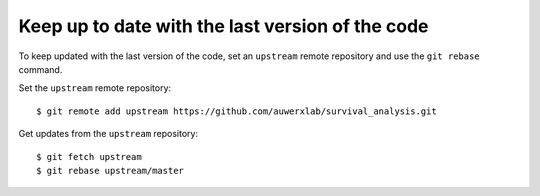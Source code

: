 Keep up to date with the last version of the code
-------------------------------------------------

To keep updated with the last version of the code, set an ``upstream`` remote repository and use the ``git rebase`` command.


Set the ``upstream`` remote repository:

::

    $ git remote add upstream https://github.com/auwerxlab/survival_analysis.git


Get updates from the ``upstream`` repository:

::

    $ git fetch upstream
    $ git rebase upstream/master
